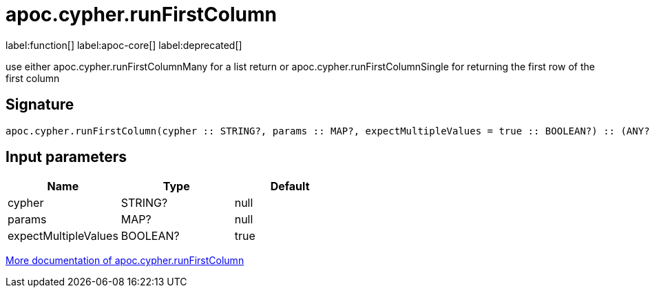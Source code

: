 ////
This file is generated by DocsTest, so don't change it!
////

= apoc.cypher.runFirstColumn
:description: This section contains reference documentation for the apoc.cypher.runFirstColumn function.

label:function[] label:apoc-core[] label:deprecated[]

[.emphasis]
use either apoc.cypher.runFirstColumnMany for a list return or apoc.cypher.runFirstColumnSingle for returning the first row of the first column

== Signature

[source]
----
apoc.cypher.runFirstColumn(cypher :: STRING?, params :: MAP?, expectMultipleValues = true :: BOOLEAN?) :: (ANY?)
----

== Input parameters
[.procedures, opts=header]
|===
| Name | Type | Default 
|cypher|STRING?|null
|params|MAP?|null
|expectMultipleValues|BOOLEAN?|true
|===

xref::cypher-execution/index.adoc[More documentation of apoc.cypher.runFirstColumn,role=more information]


